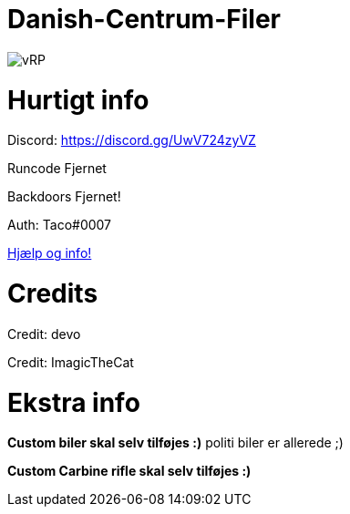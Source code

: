 # Danish-Centrum-Filer

image::readme folder/danishcentrumssindelogo.png[vRP]

# Hurtigt info

Discord: https://discord.gg/UwV724zyVZ

Runcode Fjernet

Backdoors Fjernet!

Auth: Taco#0007

--
https://github.com/Just-Taco/Danish-Centrum-Filer/blob/main/readme%20folder/doc.adoc[Hjælp og info!]
--

# Credits

Credit: devo

Credit: ImagicTheCat

# Ekstra info

*Custom biler skal selv tilføjes :)* politi biler er allerede ;)

*Custom Carbine rifle skal selv tilføjes :)*
